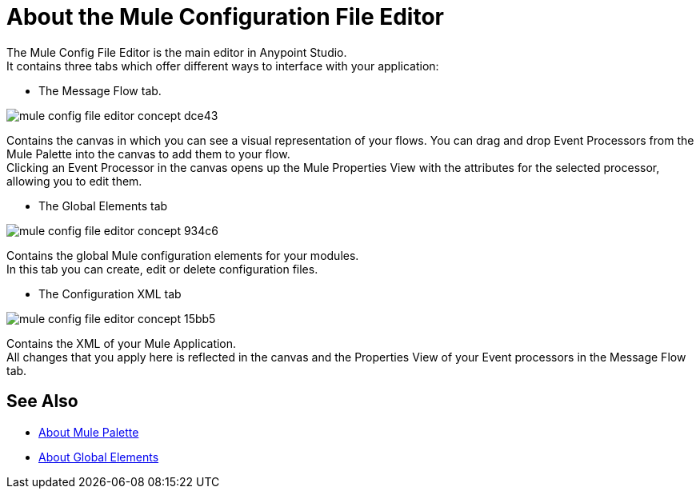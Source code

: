 = About the Mule Configuration File Editor

The Mule Config File Editor is the main editor in Anypoint Studio. +
It contains three tabs which offer different ways to interface with your application:

* The Message Flow tab.

image::mule-config-file-editor-concept-dce43.png[]

Contains the canvas in which you can see a visual representation of your flows. You can drag and drop Event Processors from the Mule Palette into the canvas to add them to your flow. +
Clicking an Event Processor in the canvas opens up the Mule Properties View with the attributes for the selected processor, allowing you to edit them.


* The Global Elements tab

image::mule-config-file-editor-concept-934c6.png[]

Contains the global Mule configuration elements for your modules. +
In this tab you can create, edit or delete configuration files.


* The Configuration XML tab

image::mule-config-file-editor-concept-15bb5.png[]

Contains the XML of your Mule Application. +
All changes that you apply here is reflected in the canvas and the Properties View of your Event processors in the Message Flow tab.


== See Also

* link:/anypoint-studio/v/7.1/mule-palette-concept[About Mule Palette]
* link:/mule-user-guide/v/4.1/global-elements[About Global Elements]
